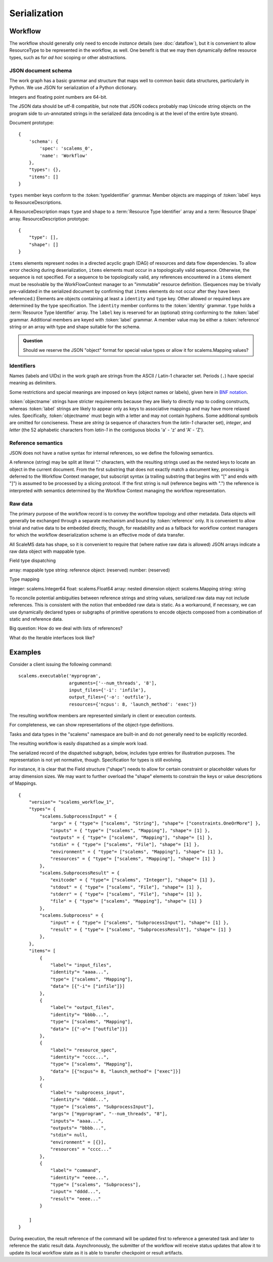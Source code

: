 =============
Serialization
=============

Workflow
========

The workflow should generally only need to encode *instance* details
(see :doc:`dataflow`),
but it is convenient to allow ResourceType to be represented in the workflow, as well.
One benefit is that we may then dynamically define resource types,
such as for *ad hoc* scoping or other abstractions.

JSON document schema
--------------------

The work graph has a basic grammar and structure that maps well to common basic data structures,
particularly in Python.
We use JSON for serialization of a Python dictionary.

Integers and floating point numbers are 64-bit.

The JSON data should be utf-8 compatible, but note that JSON codecs probably map Unicode string
objects on the program side to un-annotated strings in the serialized data
(encoding is at the level of the entire byte stream).

Document prototype::

    {
        'schema': {
            'spec': 'scalems_0',
            'name': 'Workflow'
        },
        "types": {},
        "items": []
    }

``types`` member keys conform to the :token:`typeIdentifier` grammar.
Member objects are mappings of :token:`label` keys to ResourceDescriptions.

A ResourceDescription maps ``type`` and ``shape`` to a
:term:`Resource Type Identifier` array
and a :term:`Resource Shape` array.
ResourceDescription prototype::

    {
        "type": [],
        "shape": []
    }

``items`` elements represent nodes in a directed acyclic graph (DAG) of
resources and data flow dependencies.
To allow error checking during deserialization,
``items`` elements must occur in a topologically valid sequence.
Otherwise, the sequence is not specified.
For a sequence to be topologically valid, any references encountered in a
``items`` element must be resolvable by the WorkFlowContext manager to an
"immutable" resource definition.
(Sequences may be trivially pre-validated in the serialized document by
confirming that ``items`` elements do not occur after they have been referenced.)
Elements are objects containing at least a ``identity`` and ``type`` key.
Other allowed or required keys are determined by the type specification.
The ``identity`` member conforms to the :token:`identity` grammar.
``type`` holds a :term:`Resource Type Identifier` array.
The ``label`` key is reserved for an (optional) string conforming to the :token:`label` grammar.
Additional members are keyed with :token:`label` grammar.
A member value may be either a :token:`reference` string or an array with type and shape suitable for
the schema.

.. admonition:: Question

    Should we reserve the JSON "object" format for special value types or allow it for scalems.Mapping values?

.. glossary::
    Resource Type Identifier:
        Array of :token:`implementation` element strings, with outer namespace elements occurring first.

    Resource Shape:
        A tuple describing the resource shape, starting with the outer dimensions.

Identifiers
-----------

Names (labels and UIDs) in the work graph are strings from the ASCII / Latin-1 character set.
Periods (``.``) have special meaning as delimiters.

Some restrictions and special meanings are imposed on keys (object names or labels),
given here in `BNF notation <https://www.w3.org/Notation.html>`__.

:token:`objectname`
strings have stricter requirements because they are likely to directly map to
coding constructs, whereas :token:`label` strings are likely to appear only as keys to
associative mappings and may have more relaxed rules. Specifically, :token:`objectname`
must begin with a letter and may not contain hyphens.
Some additional symbols are omitted for conciseness.
These are *string* (a sequence of characters from the *latin-1* character set),
*integer*, and *letter* (the 52 alphabetic characters from *latin-1* in the
contiguous blocks 'a' - 'z' and 'A' - 'Z').

.. seealso:: `Python identifiers <https://docs.python.org/3/reference/lexical_analysis.html#identifiers>`__


.. productionlist:: UserLabel
    objectnamecharacter: underscore | `letter` | `integer`
    labelcharacter: hyphen | underscore | `letter` | `integer`
    objectname: `letter` *objectnamecharacters
    label: labelcharacter *labelcharacter
    subscript: "[" `integer` "]"
    hyphen: "-"
    underscore: "_"


.. productionlist:: reference
    reference: `identity` ["." nestedlabel]
    nestedlabel: `label` [`subscript`] ["." nestedlabel]

.. productionlist:: UID
    identity: 64(DIGIT | [A-F])

.. productionlist:: Type Identifier
    implementation: `objectname`
    implemnetationScope: `objectname` ["." implementationScope]
    typeIdentifier: [implementationScope "."] implementation


Reference semantics
-------------------

JSON does not have a native syntax for internal references, so we define the
following semantics.

A reference (string) may be split at literal "." characters, with the resulting strings
used as the nested keys to locate an object in the current document.
From the first substring that does not exactly match a document key,
processing is deferred to the Workflow Context manager, but subscript syntax
(a trailing substring that begins with "[" and ends with "]")
is assumed to be processed by a slicing protocol.
If the first string is null (reference begins with ".") the reference is
interpreted with semantics determined by the Workflow Context managing the workflow representation.

Raw data
--------

The primary purpose of the workflow record is to convey the workflow topology and other metadata.
Data objects will generally be exchanged through a separate mechanism and bound by :token:`reference` only.
It is convenient to allow trivial and native data to be embedded directly, though,
for readability and as a fallback for workflow context managers for which the workflow
deserialization scheme is an effective mode of data transfer.

All ScaleMS data has shape, so it is convenient to require that (where native raw data is allowed)
JSON arrays indicate a raw data object with mappable type.

Field type dispatching

array: mappable type
string: reference
object: (reserved)
number: (reserved)

Type mapping

integer: scalems.Integer64
float: scalems.Float64
array: nested dimension
object: scalems.Mapping
string: string

To reconcile potential ambiguities between reference strings and string values,
serialized raw data may not include references. This is consistent with the notion
that embedded raw data is static. As a workaround, if necessary, we can use
dynamically declared types or subgraphs of primitive operations to encode objects
composed from a combination of static and reference data.

Big question: How do we deal with lists of references?

What do the Iterable interfaces look like?

..  Alternatively, we could allow dynamic declaration of serialization/deserialization
    schemes that include logic for type conversion. For instance, a String is not a
    StringWithRefs, but the raw value `["foo"]`, which maps to a native String, can
    be convertible to the element type of StringWithRefs, such that the raw value of
    `["ref1", ["foo"]]` could be handled by a custom deserializer.

Examples
========


Consider a client issuing the following command::

    scalems.executable('myprogram',
                       arguments=['--num_threads', '8'],
                       input_files={'-i': 'infile'},
                       output_files={'-o': 'outfile'},
                       resources={'ncpus': 8, 'launch_method': 'exec'})

The resulting workflow members are represented similarly in client or execution
contexts.

.. uml:: diagrams/workflow_staging/subprocess_simple_workflow_instance.puml

For completeness, we can show representations of the object-type definitions.

.. uml:: diagrams/workflow_staging/subprocesstypes_instance.puml

Tasks and data types in the "scalems" namespace are built-in and do not
generally need to be explicitly recorded.

The resulting workflow is easily dispatched as a simple work load.

The serialized record of the dispatched subgraph, below, includes type entries
for illustration purposes. The representation is not yet normative, though.
Specification for types is still evolving.

For instance, it is clear that the Field structure ("shape") needs to allow for
certain constraint or placeholder values for array dimension sizes.
We may want to further overload the "shape" elements to constrain the keys or
value descriptions of Mappings.

::

    {
        "version"= "scalems_workflow_1",
        "types"= {
            "scalems.SubprocessInput" = {
                "argv" = { "type"= ["scalems", "String"], "shape"= ["constraints.OneOrMore"] },
                "inputs" = { "type"= ["scalems", "Mapping"], "shape"= [1] },
                "outputs" = { "type"= ["scalems", "Mapping"], "shape"= [1] },
                "stdin" = { "type"= ["scalems", "File"], "shape"= [1] },
                "environment" = { "type"= ["scalems", "Mapping"], "shape"= [1] },
                "resources" = { "type"= ["scalems", "Mapping"], "shape"= [1] }
            },
            "scalems.SubprocessResult" = {
                "exitcode" = { "type"= ["scalems", "Integer"], "shape"= [1] },
                "stdout" = { "type"= ["scalems", "File"], "shape"= [1] },
                "stderr" = { "type"= ["scalems", "File"], "shape"= [1] },
                "file" = { "type"= ["scalems", "Mapping"], "shape"= [1] }
            },
            "scalems.Subprocess" = {
                "input" = { "type"= ["scalems", "SubprocessInput"], "shape"= [1] },
                "result" = { "type"= ["scalems", "SubprocessResult"], "shape"= [1] }
            },
        },
        "items"= [
            {
                "label"= "input_files",
                "identity"= "aaaa...",
                "type"= ["scalems", "Mapping"],
                "data"= [{"-i"= ["infile"]}]
            },
            {
                "label"= "output_files",
                "identity"= "bbbb...",
                "type"= ["scalems", "Mapping"],
                "data"= [{"-o"= ["outfile"]}]
            },
            {
                "label"= "resource_spec",
                "identity"= "cccc...",
                "type"= ["scalems", "Mapping"],
                "data"= [{"ncpus"= 8, "launch_method"= ["exec"]}]
            },
            {
                "label"= "subprocess_input",
                "identity"= "dddd...",
                "type"= ["scalems", "SubprocessInput"],
                "args"= ["myprogram", "--num_threads", "8"],
                "inputs"= "aaaa...",
                "outputs"= "bbbb...",
                "stdin"= null,
                "environment" = [{}],
                "resources" = "cccc..."
            },
            {
                "label"= "command",
                "identity"= "eeee...",
                "type"= ["scalems", "Subprocess"],
                "input"= "dddd...",
                "result"= "eeee..."
            }

        ]
    }

During execution, the result reference of the command will be updated first to
reference a generated task and later to reference the static result data.
Asynchronously, the submitter of the workflow will receive status updates that
allow it to update its local workflow state as it is able to transfer checkpoint
or result artifacts.

